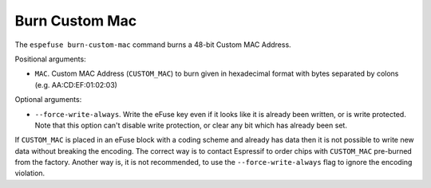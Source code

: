 .. _burn-custom-mac-cmd:

Burn Custom Mac
===============

The ``espefuse burn-custom-mac`` command burns a 48-bit Custom MAC Address.

Positional arguments:

* ``MAC``. Custom MAC Address (``CUSTOM_MAC``) to burn given in hexadecimal format with bytes separated by colons (e.g. AA:CD:EF:01:02:03)

Optional arguments:

* ``--force-write-always``. Write the eFuse key even if it looks like it is already been written, or is write protected. Note that this option can't disable write protection, or clear any bit which has already been set.

If ``CUSTOM_MAC`` is placed in an eFuse block with a coding scheme and already has data then it is not possible to write new data without breaking the encoding. The correct way is to contact Espressif to order chips with ``CUSTOM_MAC`` pre-burned from the factory. Another way is, it is not recommended, to use the ``--force-write-always`` flag to ignore the encoding violation.

.. only:: esp32

    This command burns a few eFuse fields:

    1. ``CUSTOM_MAC``
    2. ``MAC_VERSION`` = 1
    3. ``CUSTOM_MAC_CRC`` = crc8(``CUSTOM_MAC``)

    .. code-block:: none

        > espefuse burn-custom-mac 48:63:92:15:72:16

        === Run "burn-custom-mac" command ===
            - 'MAC_VERSION' (Version of the MAC field) 0x00 -> 0x1
            - 'CUSTOM_MAC' (Custom MAC) 0x000000000000 -> 0x167215926348
            - 'CUSTOM_MAC_CRC' (CRC of custom MAC) 0x00 -> 0x75

        Check all blocks for burn...
        idx, BLOCK_NAME,          Conclusion
        [03] BLOCK3               is empty, will burn the new value
        .
        This is an irreversible operation!
        Type 'BURN' (all capitals) to continue.
        BURN
        BURN BLOCK3  - OK (write block == read block)
        Reading updated efuses...
        Custom MAC Address version 1: 48:63:92:15:72:16 (CRC 0x75 OK)
        Successful

        > espefuse summary
        ...
        MAC_VERSION (BLOCK3):                              Version of the MAC field                           = Custom MAC in BLOCK3 R/W (0x01)
        CUSTOM_MAC (BLOCK3):                               Custom MAC
        = 48:63:92:15:72:16 (CRC 0x75 OK) R/W
        CUSTOM_MAC_CRC (BLOCK3):                           CRC of custom MAC                                  = 117 R/W (0x75)
        ...
        BLOCK3 (BLOCK3):                                   Variable Block 3
        = 75 48 63 92 15 72 16 00 00 00 00 00 00 00 00 00 00 00 00 00 00 00 00 01 00 00 00 00 00 00 00 00 R/W

.. only:: esp32c2

    This command burns a few eFuse fields:

    1. ``CUSTOM_MAC``
    2. ``CUSTOM_MAC_USED`` = 1

    .. code-block:: none

        > espefuse burn-custom-mac 48:63:92:15:72:16

        === Run "burn-custom-mac" command ===
            - 'CUSTOM_MAC' (Custom MAC addr) 0x000000000000 -> 0x167215926348

        Check all blocks for burn...
        idx, BLOCK_NAME,          Conclusion
        [00] BLOCK0               is not empty
                (written ): 0x0000000000000080
                (to write): 0x0400000000000000
                (coding scheme = NONE)
        [01] BLOCK1               is empty, will burn the new value
        .
        This is an irreversible operation!
        Type 'BURN' (all capitals) to continue.
        BURN
        BURN BLOCK1  - OK (write block == read block)
        BURN BLOCK0  - OK (all write block bits are set)
        Reading updated efuses...
        Custom MAC Address: 48:63:92:15:72:16 (OK)
        Successful

        > espefuse summary
        ...
        CUSTOM_MAC_USED (BLOCK0)                           Enable CUSTOM_MAC programming                      = True R/W (0b1)
        CUSTOM_MAC (BLOCK1)                                Custom MAC addr
        = 48:63:92:15:72:16 (OK) R/W

.. only:: esp32c3 or esp32s2 or esp32s3

    This command burns a given MAC to ``CUSTOM_MAC`` field.

    .. code-block:: none

        > espefuse burn-custom-mac 48:63:92:15:72:16

        === Run "burn-custom-mac" command ===
            - 'CUSTOM_MAC' (Custom MAC Address) 0x000000000000 -> 0x167215926348

        Check all blocks for burn...
        idx, BLOCK_NAME,          Conclusion
        [03] BLOCK_USR_DATA       is empty, will burn the new value
        .
        This is an irreversible operation!
        Type 'BURN' (all capitals) to continue.
        BURN
        BURN BLOCK3  - OK (write block == read block)
        Reading updated efuses...
        Custom MAC Address: 48:63:92:15:72:16 (OK)
        Successful

        > espefuse summary
        ...
        CUSTOM_MAC (BLOCK3)                                Custom MAC Address
        = 48:63:92:15:72:16 (OK) R/W
